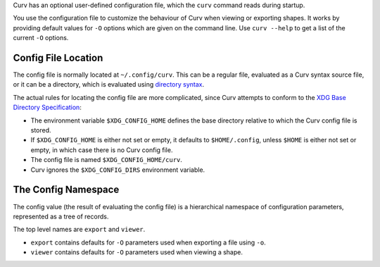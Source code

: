 Curv has an optional user-defined configuration file, which the ``curv``
command reads during startup.

You use the configuration file to customize the behaviour of Curv when viewing or exporting shapes.
It works by providing default values for ``-O`` options which are
given on the command line.
Use ``curv --help`` to get a list of the current ``-O`` options.

Config File Location
--------------------
The config file is normally located at ``~/.config/curv``.
This can be a regular file, evaluated as a Curv syntax source file,
or it can be a directory, which is evaluated using `directory syntax`_.

The actual rules for locating the config file are more complicated,
since Curv attempts to conform to the `XDG Base Directory Specification`_:

* The environment variable ``$XDG_CONFIG_HOME``
  defines the base directory relative to which the Curv config file is stored.
* If ``$XDG_CONFIG_HOME`` is either not set or empty,
  it defaults to ``$HOME/.config``, unless ``$HOME`` is either not set or empty,
  in which case there is no Curv config file.
* The config file is named ``$XDG_CONFIG_HOME/curv``.
* Curv ignores the ``$XDG_CONFIG_DIRS`` environment variable.

.. _`directory syntax`: language/File_Import.rst
.. _`XDG Base Directory Specification`: https://specifications.freedesktop.org/basedir-spec/basedir-spec-latest.html

The Config Namespace
--------------------
The config value (the result of evaluating the config file)
is a hierarchical namespace of configuration parameters,
represented as a tree of records.

The top level names are ``export`` and ``viewer``.

* ``export`` contains defaults for ``-O`` parameters used when exporting a file
  using ``-o``.
* ``viewer`` contains defaults for ``-O`` parameters used when viewing a shape.
